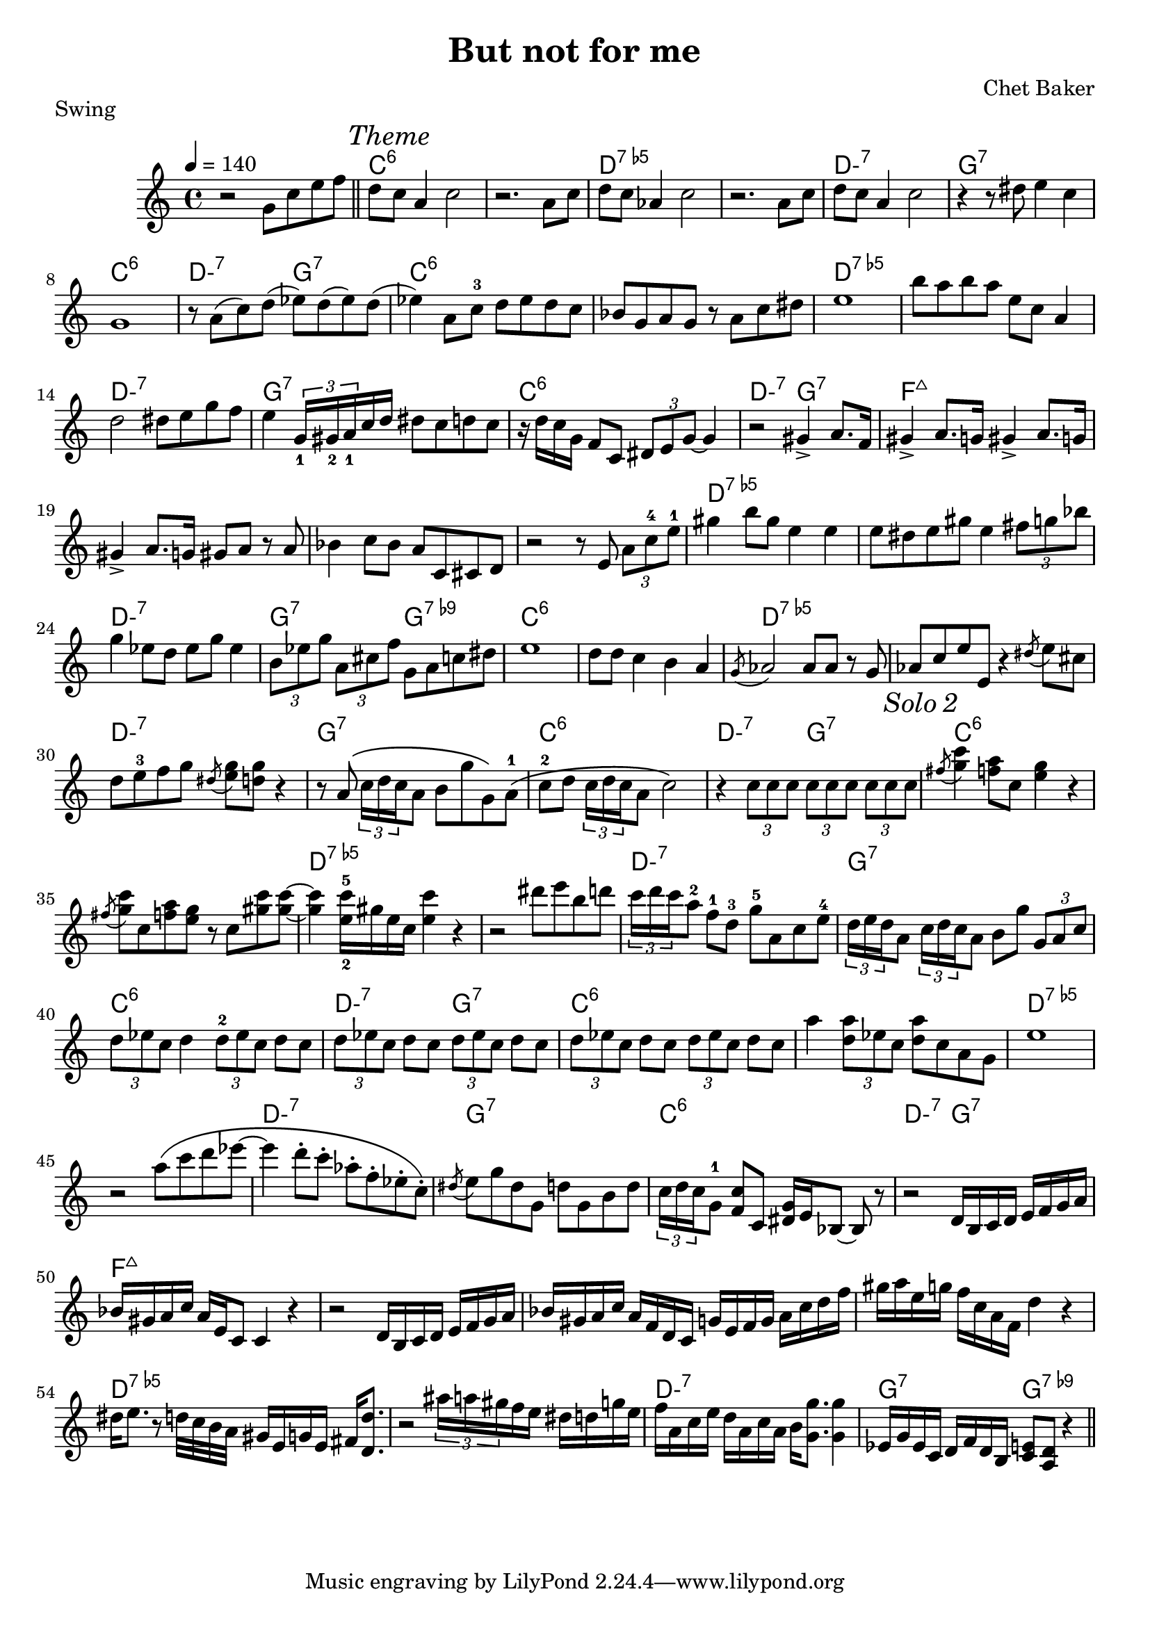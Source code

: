 \version "2.18.2"
\header {
  title = "But not for me"
  composer = "Chet Baker"
  piece = "Swing"
}
harmony = \chords {
  \set minorChordModifier = \markup { "-" }
  s1 | 
  c1:6 | s1 | d:5-.7 | s | d:m7 | g:7 | c:6 |  d2:m7 g:7 |
  c1:6 | s1 | d:5-.7 | s | d:m7 | g:7 | c:6 |  d2:m7 g:7 |
  f1:7+| s1 | s     | s | d:5-.7| s   | d:m7|  g2:7 g:7.9- |
  c1:6 | s1 | d:5-.7 | s | d:m7 | g:7 | c:6 |  d2:m7 g:7 |

  c1:6 | s1 | d:5-.7 | s | d:m7 | g:7 | c:6 |  d2:m7 g:7 |
  c1:6 | s1 | d:5-.7 | s | d:m7 | g:7 | c:6 |  d2:m7 g:7 |
  f1:7+| s1 | s     | s | d:5-.7| s   | d:m7|  g2:7 g:7.9- |
}

upper = \relative c'' {
  \tempo 4 = 140
  \clef treble
  \key c \major
  \time 4/4

  r2 g8 c e f \bar "||"
  d
  \mark \markup { \italic { Theme } }
  c a4 c2   | r2. a8 c | d c aes4 c2 | r2. a8 c |
  d c a4 c2   | r4 r8 dis e4 c | g1 | r8 a( c) d( ees) d( ees) d( |
  ees4) a,8 c-3 d ees d c | bes g a g r a c dis | e1 | b'8 a b a e c a4 |
  d2 dis8 e g f | e4 \tuplet 3/2 {g,16_1 gis_2 a_1} c d dis8 c d c | r16 d c  g f8 c \tuplet 3/2 { dis8 e g~ } g4 | r2 gis4-> a8. f16 |
  gis4-> a8. g16 gis4-> a8. g16 | gis4-> a8. g16 gis8 a r a | bes4 c8 bes a c, cis d | r2 r8 e \tuplet 3/2 { a c-4 e-1 } |
  gis4 b8 gis e4 e | e8 dis e gis e4 \tuplet 3/2 { fis8 g bes } |
    g4 ees8 d ees g ees4 | \tuplet 3/2 { b8 ees g } \tuplet 3/2 { a, cis f } g, a c dis |
  e1 | d8 d c4 b a | \acciaccatura g8 aes2 aes8 aes r g | aes c  e e, r4 \acciaccatura dis'8 e8 cis |
  d e-3 f g \acciaccatura dis < e g > < d g > r4 | r8 a\( \tuplet 3/2 { c16 d c } a8 b g' g,\) a-1\( |
    c-2 d \tuplet 3/2 { c16 d c } a8 c2\) | r4 \tuplet 3/2 { c8 c c } \tuplet 3/2 { c c c } \tuplet 3/2 { c c c } |
  \mark \markup { \italic { Solo 2 } }
  \acciaccatura fis8 < g c >4 < f a >8 c < e g >4 r |  \acciaccatura fis8 < g c >8 c, < f a > < e g > r c < gis' c > q~ |
    q4 < e-2 c'-5 >16 gis e c q4 r | r2 dis'8 e b d |
  \tuplet 3/2 { c16 d c } a8-2 f-1 d-3 g-5 a, c e-4 | \tuplet 3/2 { d16 e d } a8 \tuplet 3/2 { c16 d c } a8 b g' \tuplet 3/2 {g, a c} |
    \tuplet 3/2 { d8 ees c } d4 \tuplet 3/2 { d8-2 ees c } d8 c | \tuplet 3/2 { d8 ees c } d8 c \tuplet 3/2 { d8 ees c } d8 c |
  \tuplet 3/2 { d8 ees c } d8 c \tuplet 3/2 { d8 ees c } d8 c | a'4 \tuplet 3/2 { < a d,>8 ees c } q c a g |
    e'1 | r2 a8\( c d ees~ |
  ees4 d8-. c-. aes-. f-. ees-. c-.\) | \acciaccatura dis8 e g dis g, d' g, b d |
     \tuplet 3/2 { c16 d c } g8-1 < f c' > c < dis g >16 e bes8~ bes r | r2 d16 b c d e f g a |
  bes gis a c a e c8 c4 r | r2 d16 b c d e f g a |
    bes gis a c a f d c g' e f g a c d f | gis a e g f c a f d'4 r |
  dis16 e8. r8 d32 c b a  gis16 e g e fis16 < d d'>8. | r2 \tuplet 3/2 { ais''16 a gis } f16 e dis d g e |
    f16 a, c e d a c a b < g g' >8. q4 | ees16 g ees c d f d b < c e >8 < a d > r4 \bar "||"


}

\score {

  \new PianoStaff <<
    \harmony
    \new Staff = "upper" \upper
  >>
  \layout { }
  \midi { }
}
